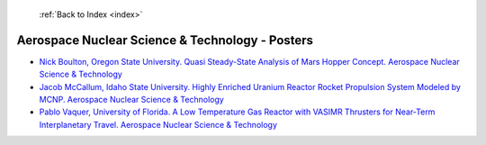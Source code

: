  :ref:`Back to Index <index>`

Aerospace Nuclear Science & Technology - Posters
------------------------------------------------

* `Nick Boulton, Oregon State University. Quasi Steady-State Analysis of Mars Hopper Concept. Aerospace Nuclear Science & Technology <../_static/docs/293.pdf>`_
* `Jacob McCallum, Idaho State University. Highly Enriched Uranium Reactor Rocket Propulsion System Modeled by MCNP. Aerospace Nuclear Science & Technology <../_static/docs/244.pdf>`_
* `Pablo Vaquer, University of Florida. A Low Temperature Gas Reactor with VASIMR Thrusters for Near-Term Interplanetary Travel. Aerospace Nuclear Science & Technology <../_static/docs/352.pdf>`_

